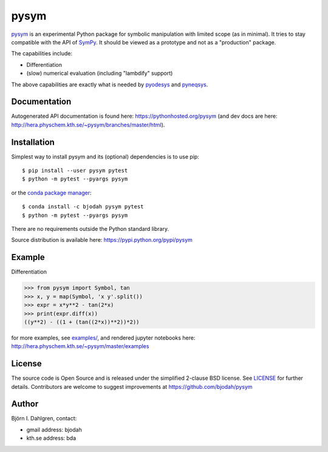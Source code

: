 pysym
=====

.. image:: http://hera.physchem.kth.se:9090/api/badges/bjodah/pysym/status.svg
   :target: http://hera.physchem.kth.se:9090/bjodah/pysym
   :alt: Build status
.. image:: https://img.shields.io/pypi/v/pysym.svg
   :target: https://pypi.python.org/pypi/pysym
   :alt: PyPI version
.. image:: https://img.shields.io/pypi/l/pysym.svg
   :target: https://github.com/bjodah/pysym/blob/master/LICENSE
   :alt: License
.. image:: http://img.shields.io/badge/benchmarked%20by-asv-green.svg?style=flat
   :target: http://hera.physchem.kth.se/~pysym/benchmarks
   :alt: airspeedvelocity
.. image:: http://hera.physchem.kth.se/~pysym/branches/master/htmlcov/coverage.svg
   :target: http://hera.physchem.kth.se/~pysym/branches/master/htmlcov
   :alt: coverage

`pysym <https://github.com/bjodah/pysym>`_ is an experimental
Python package for symbolic manipulation with limited scope (as in minimal).
It tries to stay compatible with the API of `SymPy <http://www.sympy.org>`_.
It should be viewed as a prototype and not as a "production" package.

The capabilities include:

- Differentiation
- (slow) numerical evaluation (including "lambdify" support)

The above capabilities are exactly what is needed by
`pyodesys <https://pypi.python.org/pypi/pyodesys>`_
and `pyneqsys <https://pypi.python.org/pypi/pyneqsys>`_.

Documentation
-------------
Autogenerated API documentation is found here: `<https://pythonhosted.org/pysym>`_
(and dev docs are here: `<http://hera.physchem.kth.se/~pysym/branches/master/html>`_).

Installation
------------
Simplest way to install pysym and its (optional) dependencies is to use pip:

::

   $ pip install --user pysym pytest
   $ python -m pytest --pyargs pysym

or the `conda package manager <http://conda.pydata.org/docs/>`_:

::

   $ conda install -c bjodah pysym pytest
   $ python -m pytest --pyargs pysym

There are no requirements outside the Python standard library.

Source distribution is available here:
`<https://pypi.python.org/pypi/pysym>`_

Example
-------
Differentiation

.. code:: python

   >>> from pysym import Symbol, tan
   >>> x, y = map(Symbol, 'x y'.split())
   >>> expr = x*y**2 - tan(2*x)
   >>> print(expr.diff(x))
   ((y**2) - ((1 + (tan((2*x))**2))*2))


for more examples, see `examples/ <https://github.com/bjodah/pysym/tree/master/examples>`_, and rendered jupyter notebooks here:
`<http://hera.physchem.kth.se/~pysym/master/examples>`_

License
-------
The source code is Open Source and is released under the simplified 2-clause BSD license. See `LICENSE <LICENSE>`_ for further details.
Contributors are welcome to suggest improvements at https://github.com/bjodah/pysym

Author
------
Björn I. Dahlgren, contact:

- gmail address: bjodah
- kth.se address: bda
